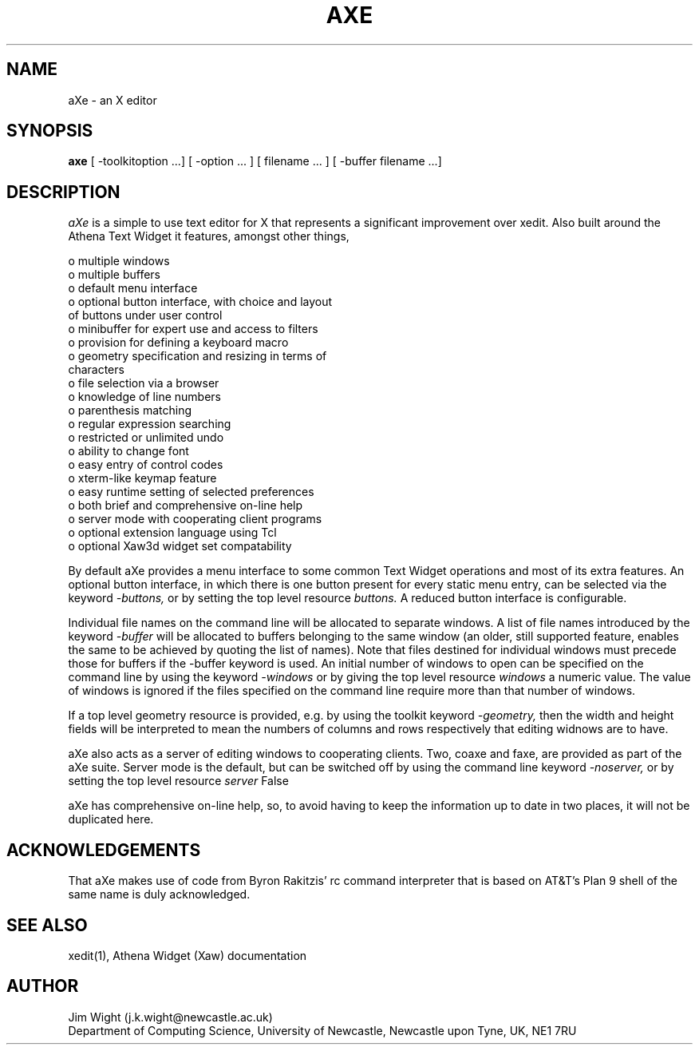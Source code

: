 .TH AXE 1 "April 1993" "aXe Release 5.0"
.SH NAME 
aXe - an X editor 
.SH SYNOPSIS 
.B axe 
[ -toolkitoption ...] [ -option ... ] [ filename ... ] [ -buffer filename ...]
.SH DESCRIPTION 
.I aXe
is a simple to use text editor for X that represents a significant
improvement over xedit. Also built around the Athena Text Widget it
features, amongst other things,
.DS

   o multiple windows
   o multiple buffers
   o default menu interface
   o optional button interface, with choice and layout
     of buttons under user control
   o minibuffer for expert use and access to filters
   o provision for defining a keyboard macro
   o geometry specification and resizing in terms of
     characters
   o file selection via a browser
   o knowledge of line numbers
   o parenthesis matching
   o regular expression searching
   o restricted or unlimited undo
   o ability to change font
   o easy entry of control codes
   o xterm-like keymap feature
   o easy runtime setting of selected preferences
   o both brief and comprehensive on-line help
   o server mode with cooperating client programs
   o optional extension language using Tcl
   o optional Xaw3d widget set compatability
.DE
.PP
By default aXe provides a menu interface to some common Text Widget
operations and most of its extra features. An optional button interface,
in which there is one button present for every static menu entry,
can be selected via the keyword 
.I -buttons,
or by setting the top level resource
.I buttons.
A reduced button interface is configurable.
.PP
Individual file names on the command line will be allocated to
separate windows. A list of file names introduced by the keyword
.I -buffer
will be allocated to buffers belonging to the same window (an
older, still supported feature, enables the same to be achieved by
quoting the list of names). Note that files destined for individual windows
must precede those for buffers if the -buffer keyword is used. An initial
number of windows to open can
be specified on the command line by using the keyword
.I -windows
or by giving the top level resource
.I windows
a numeric value.
The value of windows is ignored if the files specified on the command line
require more than that number of windows.
.PP
If a top level geometry resource is provided, e.g. by using the toolkit
keyword
.I -geometry,
then the width and height fields will be interpreted to mean the numbers 
of columns and rows respectively that editing widnows are to have.
.PP
aXe also acts as a server of editing windows to cooperating clients. 
Two, coaxe and faxe, are provided as part of the aXe suite. Server mode is
the default, but can be switched off by using the command line keyword 
.I -noserver,
or by setting the top level resource
.I server 
False
.PP 
aXe has comprehensive on-line help, so, to avoid having to keep
the information up to date in two places, it will not be duplicated
here. 
.SH ACKNOWLEDGEMENTS
That aXe makes use of code from Byron Rakitzis' rc command interpreter that
is based on AT&T's Plan 9 shell of the same name is duly acknowledged.
.SH SEE ALSO
xedit(1), Athena Widget (Xaw) documentation 
.SH AUTHOR
Jim Wight (j.k.wight@newcastle.ac.uk)
.br
Department of Computing Science, University of Newcastle, Newcastle upon Tyne, UK, NE1 7RU

 
